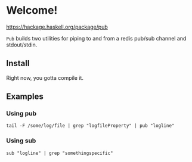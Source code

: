 * Welcome!
  [[https://img.shields.io/hackage/v/pub.svg?style=flat][https://hackage.haskell.org/package/pub]]

  =Pub= builds two utilities for piping to and from a redis pub/sub
  channel and stdout/stdin.

** Install
   Right now, you gotta compile it.

** Examples

*** Using pub
    #+BEGIN_SRC
    tail -F /some/log/file | grep "logfileProperty" | pub "logline"
    #+END_SRC

*** Using sub
    #+BEGIN_SRC
    sub "logline" | grep "somethingspecific"
    #+END_SRC
